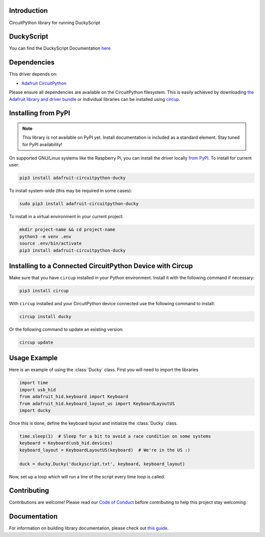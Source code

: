 Introduction
============


.. image:: https://readthedocs.org/projects/adafruit-circuitpython-ducky/badge/?version=latest
    :target: https://circuitpython.readthedocs.io/projects/ducky/en/latest/
    :alt: Documentation Status


.. image:: https://img.shields.io/discord/327254708534116352.svg
    :target: https://adafru.it/discord
    :alt: Discord


.. image:: https://github.com/adafruit/Adafruit_CircuitPython_Ducky/workflows/Build%20CI/badge.svg
    :target: https://github.com/adafruit/Adafruit_CircuitPython_Ducky/actions
    :alt: Build Status


.. image:: https://img.shields.io/badge/code%20style-black-000000.svg
    :target: https://github.com/psf/black
    :alt: Code Style: Black

CircuitPython library for running DuckyScript

DuckyScript
============
You can find the DuckyScript Documentation `here <https://github.com/hak5darren/USB-Rubber-Ducky/wiki/Duckyscript>`_

Dependencies
=============
This driver depends on:

* `Adafruit CircuitPython <https://github.com/adafruit/circuitpython>`_

Please ensure all dependencies are available on the CircuitPython filesystem.
This is easily achieved by downloading
`the Adafruit library and driver bundle <https://circuitpython.org/libraries>`_
or individual libraries can be installed using
`circup <https://github.com/adafruit/circup>`_.



Installing from PyPI
=====================
.. note:: This library is not available on PyPI yet. Install documentation is included
   as a standard element. Stay tuned for PyPI availability!

On supported GNU/Linux systems like the Raspberry Pi, you can install the driver locally `from
PyPI <https://pypi.org/project/adafruit-circuitpython-ducky/>`_.
To install for current user:

.. code-block:: shell

    pip3 install adafruit-circuitpython-ducky

To install system-wide (this may be required in some cases):

.. code-block:: shell

    sudo pip3 install adafruit-circuitpython-ducky

To install in a virtual environment in your current project:

.. code-block:: shell

    mkdir project-name && cd project-name
    python3 -m venv .env
    source .env/bin/activate
    pip3 install adafruit-circuitpython-ducky



Installing to a Connected CircuitPython Device with Circup
==========================================================

Make sure that you have ``circup`` installed in your Python environment.
Install it with the following command if necessary:

.. code-block:: shell

    pip3 install circup

With ``circup`` installed and your CircuitPython device connected use the
following command to install:

.. code-block:: shell

    circup install ducky

Or the following command to update an existing version:

.. code-block:: shell

    circup update

Usage Example
=============

Here is an example of using the :class:`Ducky` class.
First you will need to import the libraries

.. code-block:: python

    import time
    import usb_hid
    from adafruit_hid.keyboard import Keyboard
    from adafruit_hid.keyboard_layout_us import KeyboardLayoutUS
    import ducky

Once this is done, define the keyboard layout and initialize the :class:`Ducky` class.

.. code-block:: python

    time.sleep(1)  # Sleep for a bit to avoid a race condition on some systems
    keyboard = Keyboard(usb_hid.devices)
    keyboard_layout = KeyboardLayoutUS(keyboard)  # We're in the US :)

    duck = ducky.Ducky('duckyscript.txt', keyboard, keyboard_layout)

Now, set up a loop which will run a line of the script every time `loop` is called.

.. code-block:: python
    result = True
    while result is not False:
        result = duck.loop()


Contributing
============

Contributions are welcome! Please read our `Code of Conduct
<https://github.com/adafruit/Adafruit_CircuitPython_Ducky/blob/HEAD/CODE_OF_CONDUCT.md>`_
before contributing to help this project stay welcoming.

Documentation
=============

For information on building library documentation, please check out
`this guide <https://learn.adafruit.com/creating-and-sharing-a-circuitpython-library/sharing-our-docs-on-readthedocs#sphinx-5-1>`_.
